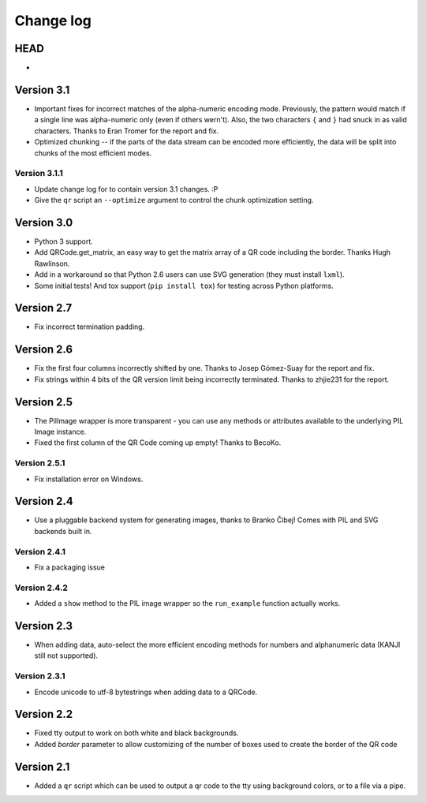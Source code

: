 ==========
Change log
==========

HEAD
====

* 


Version 3.1
===========

* Important fixes for incorrect matches of the alpha-numeric encoding mode.
  Previously, the pattern would match if a single line was alpha-numeric only
  (even if others wern't). Also, the two characters ``{`` and ``}`` had snuck
  in as valid characters. Thanks to Eran Tromer for the report and fix.

* Optimized chunking -- if the parts of the data stream can be encoded more
  efficiently, the data will be split into chunks of the most efficient modes.

Version 3.1.1
-------------

* Update change log for to contain version 3.1 changes. :P

* Give the ``qr`` script an ``--optimize`` argument to control the chunk
  optimization setting.


Version 3.0
===========

* Python 3 support.

* Add QRCode.get_matrix, an easy way to get the matrix array of a QR code
  including the border. Thanks Hugh Rawlinson.

* Add in a workaround so that Python 2.6 users can use SVG generation (they
  must install ``lxml``).

* Some initial tests! And tox support (``pip install tox``) for testing across
  Python platforms.


Version 2.7
===========

* Fix incorrect termination padding.


Version 2.6
===========

* Fix the first four columns incorrectly shifted by one. Thanks to Josep
  Gómez-Suay for the report and fix.

* Fix strings within 4 bits of the QR version limit being incorrectly
  terminated. Thanks to zhjie231 for the report.


Version 2.5
===========

* The PilImage wrapper is more transparent - you can use any methods or
  attributes available to the underlying PIL Image instance.

* Fixed the first column of the QR Code coming up empty! Thanks to BecoKo.

Version 2.5.1
-------------

* Fix installation error on Windows.


Version 2.4
===========

* Use a pluggable backend system for generating images, thanks to Branko Čibej!
  Comes with PIL and SVG backends built in.

Version 2.4.1
-------------

* Fix a packaging issue

Version 2.4.2
-------------

* Added a ``show`` method to the PIL image wrapper so the ``run_example``
  function actually works.


Version 2.3
===========

* When adding data, auto-select the more efficient encoding methods for numbers
  and alphanumeric data (KANJI still not supported).

Version 2.3.1
-------------

* Encode unicode to utf-8 bytestrings when adding data to a QRCode.


Version 2.2
===========

* Fixed tty output to work on both white and black backgrounds.

* Added `border` parameter to allow customizing of the number of boxes used to
  create the border of the QR code


Version 2.1
===========

* Added a ``qr`` script which can be used to output a qr code to the tty using
  background colors, or to a file via a pipe.
